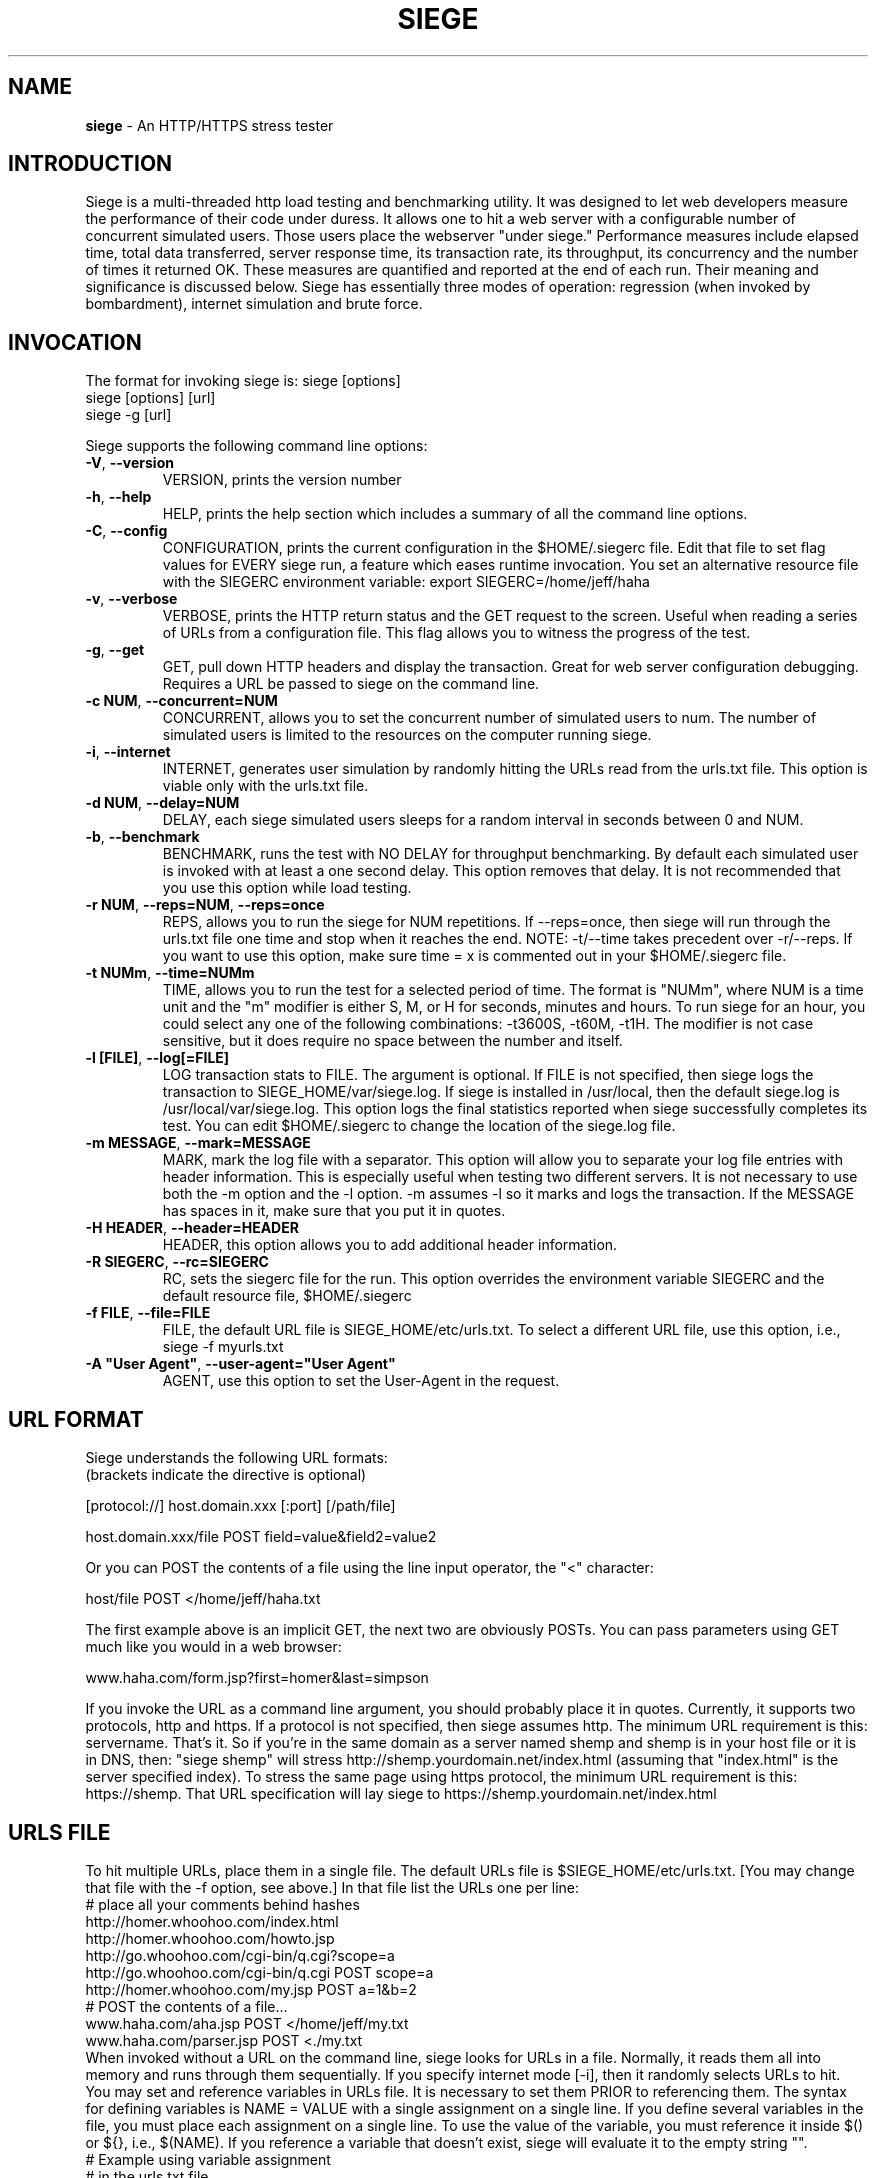 .ig \"-*- Siege -*-
Copyright (C) 2000-2010 by Jeffrey Fulmer, et al.

Siege is distributed under the terms of the GNU GPL.

..
.de TQ
.br
.ns
.TP \\$1
..
.\" Like TP, but if specified indent is more than half
.\" the current line-length - indent, use the default indent.
.de Tp
.ie \\n(.$=0:((0\\$1)*2u>(\\n(.lu-\\n(.iu)) .TP
.el .TP "\\$1"
..
.TH SIEGE 1 "February-05-2015" "Siege v2.72b1"
.SH NAME
.B siege
\- An HTTP/HTTPS stress tester
.SH INTRODUCTION
Siege is a multi-threaded http load testing and benchmarking utility.  It was designed to let web developers measure the performance of their code under duress.  It allows one to hit a web server with a configurable number of concurrent simulated users.  Those users place the webserver "under siege."  
\fR\fR
Performance measures include elapsed time, total data transferred, server response time, its transaction rate, its throughput, its concurrency and the number of times it returned OK.  These measures are quantified and reported at the end of each run.  Their meaning and significance is discussed below.
\fR\fR
Siege has essentially three modes of operation: regression (when invoked by bombardment), internet simulation and brute force. 
.SH INVOCATION
The format for invoking siege is:   siege [options] \fR
                                    siege [options] [url]\fR
                                    siege \-g [url]\fR

Siege supports the following command line options:\fR\fR
.TP
\fB\-V\fR, \fB\-\-version\fR
VERSION, prints the version number
.TP
\fB\-h\fR, \fB\-\-help\fR
HELP, prints the help section which includes a summary of all the command line options.
.TP
\fB\-C\fR, \fB\-\-config\fR
CONFIGURATION, prints the current configuration in the $HOME/.siegerc file.  Edit that file to set flag values for EVERY siege run, a feature which eases runtime invocation. You set an alternative resource file with the SIEGERC environment variable: export SIEGERC=/home/jeff/haha
.TP
\fB\-v\fR, \fB\-\-verbose\fR
VERBOSE, prints the HTTP return status and the GET request to  the  screen.   Useful when reading  a series of  URLs  from  a configuration file.  This flag allows you to  witness  the  progress  of  the test.
.TP
\fB\-g\fR, \fB\-\-get\fR
GET, pull down HTTP headers and display the transaction. Great for web server configuration debugging. Requires a URL be passed to siege on the command line. 
.TP
\fB\-c NUM\fR, \fB\-\-concurrent=NUM\fR
CONCURRENT, allows you to set the concurrent number of simulated users to num. The number of simulated users is limited to the resources on the computer running siege.
.TP
\fB\-i\fR, \fB\-\-internet\fR
INTERNET, generates user simulation by randomly hitting the URLs read from the urls.txt file.  This option is viable only with the urls.txt file.
.TP
\fB\-d NUM\fR, \fB\-\-delay=NUM\fR
DELAY, each siege simulated users sleeps for a random interval in seconds between 0 and NUM.
.TP
\fB\-b\fR, \fB\-\-benchmark\fR
BENCHMARK, runs the test with NO DELAY for throughput benchmarking. By default each simulated user is invoked with at least a one second delay. This option removes that delay.  It is not recommended that you use this option while load testing.
.TP
\fB\-r NUM\fR, \fB\-\-reps=NUM\fR,  \fB\-\-reps=once\fR
REPS, allows you to run the siege for NUM repetitions. If \-\-reps=once, then siege will run through the urls.txt file one time and stop when it reaches the end. NOTE: \-t/\-\-time takes precedent over \-r/\-\-reps. If you want to use this option, make sure time = x is commented out in your $HOME/.siegerc file.
.TP
\fB\-t NUMm\fR, \fB\-\-time=NUMm\fR
TIME, allows you to run the test for a selected period of time.  The format is "NUMm", where NUM is a time unit and the "m" modifier is either S, M, or H for seconds, minutes and hours.  To run siege for an hour, you could select any one of the following combinations: \-t3600S, \-t60M, \-t1H.  The modifier is not case sensitive, but it does require no space between the number and itself.
.TP
\fB\-l [FILE]\fR, \fB\-\-log[=FILE]\fR
LOG transaction stats to FILE. The argument is optional. If FILE is not specified, then siege logs the transaction to SIEGE_HOME/var/siege.log. If siege is installed in /usr/local, then the default siege.log is /usr/local/var/siege.log. This option logs the final statistics reported when siege successfully completes its test. You can edit $HOME/.siegerc to change the location of the siege.log file.
.TP
\fB\-m MESSAGE\fR, \fB\-\-mark=MESSAGE\fR
MARK, mark the log file with a separator.  This option will allow you to separate your log file entries with header information.  This is especially useful when testing two different servers.  It is not necessary to use both the \-m option and the \-l option.  \-m assumes \-l so it marks and logs the transaction. If the MESSAGE has spaces in it, make sure that you put it in quotes.
.TP
\fB\-H HEADER\fR, \fB\-\-header=HEADER\fR 
HEADER, this option allows you to add additional header information. 
.TP
\fB\-R SIEGERC\fR, \fB\-\-rc=SIEGERC\fR
RC, sets the siegerc file for the run. This option overrides the environment variable SIEGERC and the default resource file, $HOME/.siegerc
.TP
\fB\-f FILE\fR, \fB\-\-file=FILE\fR
FILE, the default URL file is SIEGE_HOME/etc/urls.txt.  To select a different URL file, use this  option,  i.e.,   siege \-f myurls.txt
.TP
\fB\-A "User Agent"\fR, \fB\-\-user-agent="User Agent"\fR
AGENT, use this option to set the User-Agent in the request.
.SH URL FORMAT
Siege understands the following URL formats: \fR
.br
(brackets indicate the directive is optional)\fR
.br 
 \fR
.br
[protocol://] host.domain.xxx [:port] [/path/file] \fR
.br
 \fR
.br
host.domain.xxx/file POST field=value&field2=value2 \fR
.br 
 \fR
.br
Or you can POST the contents of a file using the line input operator, the "<"  character: \fR
.br
 \fR
.br
host/file POST </home/jeff/haha.txt \fR
.br
 \fR
.br 
The first example above is an implicit GET, the next two are obviously POSTs. You can pass parameters using GET much like you would in a web browser: \fR
.br
 \fR
www.haha.com/form.jsp?first=homer&last=simpson \fR
.br
 \fR
.br
If you invoke the URL as a command line argument, you should probably place it in quotes.  Currently, it supports two protocols, http and https.  If a protocol is not specified, then siege assumes http.  The minimum URL requirement is this: servername.  That's it.  So if you're in the same domain as a server named shemp and shemp is in your host file or it is in DNS, then: "siege shemp" will stress http://shemp.yourdomain.net/index.html (assuming that "index.html" is the server specified index). To stress the same page using https protocol, the minimum URL requirement is this: https://shemp.  That URL specification will lay siege to https://shemp.yourdomain.net/index.html
.SH URLS FILE
To hit multiple URLs, place them in a single file.  The default URLs file is $SIEGE_HOME/etc/urls.txt.  [You may change that file with the \-f option, see above.] In that file list the URLs one per line:\fR 
.br
# place all your comments behind hashes\fR 
.br
http://homer.whoohoo.com/index.html\fR 
.br
http://homer.whoohoo.com/howto.jsp\fR 
.br
http://go.whoohoo.com/cgi-bin/q.cgi?scope=a\fR
.br
http://go.whoohoo.com/cgi-bin/q.cgi POST scope=a\fR
.br
http://homer.whoohoo.com/my.jsp POST a=1&b=2\fR
.br
# POST the contents of a file... \fR
.br
www.haha.com/aha.jsp POST </home/jeff/my.txt\fR
.br
www.haha.com/parser.jsp POST <./my.txt\fR
.br
\fR
.br
When invoked without a URL on the command line, siege looks for URLs in a file.  Normally, it reads them all into memory and runs through them sequentially. If you specify internet mode [\-i], then it randomly selects URLs to hit.\fR 
.br
\fR
.br
You may set and reference variables in URLs file. It is necessary to set them PRIOR to referencing them. The syntax for defining variables is NAME = VALUE with a single assignment on a single line. If you define several variables in the file, you must place each assignment on a single line. To use the value of the variable, you must reference it inside $() or ${}, i.e., $(NAME). If you reference a variable that doesn't exist, siege will evaluate it to the empty string "".
\fR
.br
# Example using variable assignment\fR
.br
# in the urls.txt file.\fR 
.br
HOST = homer.whoohoo.com\fR
.br
http://${HOST}/index.html\fR 
.br
http://${HOST}/howto.jsp\fR 
.br
.SH PERFORMANCE STATISTICS
Performance measures include elapsed time of the test, the amount of data transferred ( including headers ), the response time of the server, its transaction rate, its throughput, its concurrency and the number of times it returned OK.  These measures are quantified and reported at the end of each run.  The reporting format is modeled after Lincoln Stein's torture.pl script:\fR 
.br
** Siege 2.60 \fR
.br
** Preparing 100 concurrent users for battle.\fR
.br
The server is now under siege...done\fR 
.br 
Transactions:                    339 hits \fR
.br
Availability:                  93.39 % \fR
.br
Elapsed time:                  67.47 secs \fR
.br
Data transferred:            4273708 bytes \fR
.br
Response time:                  8.25 secs \fR
.br
Transaction rate:               5.02 trans/sec \fR
.br
Throughput:                 63342.34 bytes/sec \fR
.br
Concurrency:                   41.47 \fR
.br
Successful transactions:         337 \fR
.br
Failed transactions:              26  \fR
.br
Longest transaction:           17.77 secs \fR
.br
Shortest transaction:           0.37 secs \fR
.br
.TP 
.B Transactions 
The number of server hits.  In the example, 25 simulated users [ \-c25 ] each hit the server 10 times [ \-r10 ], a total of 250 transactions. It is possible for the number of transactions to exceed the number of hits that were scheduled. Siege counts every server hit a transaction, which means redirections and authentication challenges count as two hits, not one. With this regard, siege follows the HTTP specification and it mimics browser behavior.
.TP
.B Availability
This is the percentage of socket connections successfully handled by the server. It is the result of socket failures (including timeouts) divided by the sum of all connection attempts. This number does not include 400 and 500 level server errors which are recorded in "Failed transactions" described below. 
.TP
.B Elapsed time 
The duration of the entire siege test.  This is measured from the time the user invokes siege until the last simulated user completes its transactions.  Shown above, the test took 14.67 seconds to complete.
.TP
.B Data transferred 
The sum of data transferred to every siege simulated user.  It includes the header information as well as content.  Because it includes header information, the number reported by siege will be larger then the number reported by the server. In internet mode, which hits random URLs in a configuration file, this number is expected to vary from run to run.
.TP
.B Response time 
The average time it took to respond to each simulated user's requests. 
.TP
.B Transaction rate 
The average number of transactions the server was able to handle per second, in a nutshell: transactions divided by elapsed time.   
.TP
.B Throughput 
The average number of bytes transferred every second from the server to all the simulated users. 
.TP
.B Concurrency 
The average number of simultaneous connections, a number which rises as server performance decreases. 
.TP
.B Successful transactions 
The number of times the server responded with a return code < 400. 
.TP
.B Failed transactions
The number of times the server responded with a return code >= 400 plus the sum of all failed socket transactions which includes socket timeouts.
.TP
.B Longest transaction
The greatest amount of time that any single transaction took, out of all transactions.
.TP
.B Shortest transaction
The smallest amount of time that any single transaction took, out of all transactions. 

.SH AUTHOR
Jeffrey Fulmer, et al. <jeff@joedog.org>
.SH BUGS
Report bugs to jeff@joedog.org.
Give a detailed description of the problem
and report the version of siege that
you are using.
.SH COPYRIGHT
Copyright \(co 2000 2001 2004 Jeffrey Fulmer, et al.
.LP
This program is free software; you can redistribute it and/or modify it under the terms of the GNU General Public License as published by the Free Software Foundation; either version 2 of the License, or (at your option) any later version.

This program is distributed in the hope that it will be useful, but WITHOUT ANY WARRANTY; without even the implied warranty of MERCHANTABILITY or FITNESS FOR A PARTICULAR PURPOSE.  See the GNU General Public License for more details.

You should have received a copy of the GNU General Public License along with this program; if not, write to the Free Software Foundation, Inc., 675 Mass Ave, Cambridge, MA 02139, USA.
.LP
.SH AVAILABILITY
The most recent released version of siege is available by
anonymous FTP from ftp.joedog.org in the directory pub/siege.
.LP
.SH SEE ALSO
siege.config(1) urls_txt(5) layingsiege(7) 

